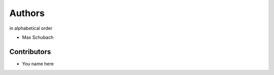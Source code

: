 .. _Authors:


=======
Authors
=======

in alphabetical order

- Max Schubach


------------
Contributors
------------

- You name here
